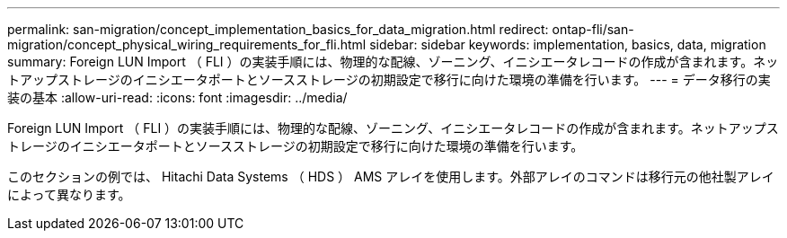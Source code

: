 ---
permalink: san-migration/concept_implementation_basics_for_data_migration.html 
redirect: ontap-fli/san-migration/concept_physical_wiring_requirements_for_fli.html 
sidebar: sidebar 
keywords: implementation, basics, data, migration 
summary: Foreign LUN Import （ FLI ）の実装手順には、物理的な配線、ゾーニング、イニシエータレコードの作成が含まれます。ネットアップストレージのイニシエータポートとソースストレージの初期設定で移行に向けた環境の準備を行います。 
---
= データ移行の実装の基本
:allow-uri-read: 
:icons: font
:imagesdir: ../media/


[role="lead"]
Foreign LUN Import （ FLI ）の実装手順には、物理的な配線、ゾーニング、イニシエータレコードの作成が含まれます。ネットアップストレージのイニシエータポートとソースストレージの初期設定で移行に向けた環境の準備を行います。

このセクションの例では、 Hitachi Data Systems （ HDS ） AMS アレイを使用します。外部アレイのコマンドは移行元の他社製アレイによって異なります。
